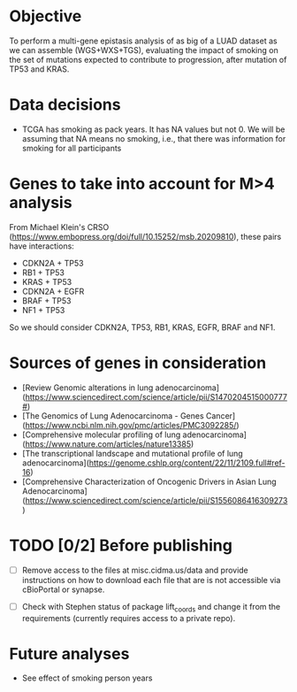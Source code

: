 * Objective

To perform a multi-gene epistasis analysis of as big of a LUAD dataset
as we can assemble (WGS+WXS+TGS), evaluating the impact of smoking on
the set of mutations expected to contribute to progression, after
mutation of TP53 and KRAS.

* Data decisions

- TCGA has smoking as pack years. It has NA values but not 0. We will
  be assuming that NA means no smoking, i.e., that there was
  information for smoking for all participants

* Genes to take into account for M>4 analysis

From Michael Klein's CRSO
(https://www.embopress.org/doi/full/10.15252/msb.20209810), these
pairs have interactions:

- CDKN2A + TP53
- RB1 + TP53
- KRAS + TP53
- CDKN2A + EGFR
- BRAF + TP53
- NF1 + TP53

So we should consider CDKN2A, TP53, RB1, KRAS, EGFR, BRAF and NF1.

* Sources of genes in consideration

- [Review Genomic alterations in lung adenocarcinoma](https://www.sciencedirect.com/science/article/pii/S1470204515000777#)
- [The Genomics of Lung Adenocarcinoma - Genes Cancer](https://www.ncbi.nlm.nih.gov/pmc/articles/PMC3092285/)
- [Comprehensive molecular profiling of lung adenocarcinoma](https://www.nature.com/articles/nature13385)
- [The transcriptional landscape and mutational profile of lung adenocarcinoma](https://genome.cshlp.org/content/22/11/2109.full#ref-16)
- [Comprehensive Characterization of Oncogenic Drivers in Asian Lung Adenocarcinoma](https://www.sciencedirect.com/science/article/pii/S1556086416309273)

* TODO [0/2] Before publishing

- [ ] Remove access to the files at misc.cidma.us/data and provide
  instructions on how to download each file that are is not accessible
  via cBioPortal or synapse.

- [ ] Check with Stephen status of package lift_coords and change it
  from the requirements (currently requires access to a private repo).

* Future analyses

- See effect of smoking person years
